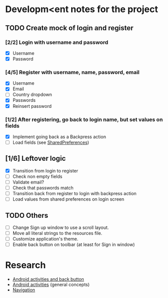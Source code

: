 * Developm<ent notes for the project
** TODO Create mock of login and register
*** [2/2] Login with username and password
    - [X] Username
    - [X] Password
*** [4/5] Register with username, name, password, email
    - [X] Username
    - [X] Email
    - [ ] Country dropdown
    - [X] Passwords
    - [X] Reinsert password
*** [1/2] After registering, go back to login name, but set values on fields
    - [X] Implement going back as a Backpress action
    - [ ] Load fields (see [[https://developer.android.com/training/data-storage/shared-preferences][SharedPreferences]])
** [1/6] Leftover logic
   - [X] Transition from login to register
   - [ ] Check non empty fields
   - [ ] Validate email?
   - [ ] Check that passwords match
   - [ ] Transition back from register to login with backpress action
   - [ ] Load values from shared preferences on login screen
** TODO Others
   - [ ] Change Sign up window to use a scroll layout.
   - [ ] Move all literal strings to the resources file.
   - [ ] Customize application's theme.
   - [ ] Enable back button on toolbar (at least for Sign in window)
* Research
  - [[https://developer.android.com/guide/components/activities/tasks-and-back-stack][Android activities and back button]]
  - [[https://developer.android.com/guide/components/activities/tasks-and-back-stack][Android activities]] (general concepts)
  - [[https://developer.android.com/guide/navigation][Navigation]]
